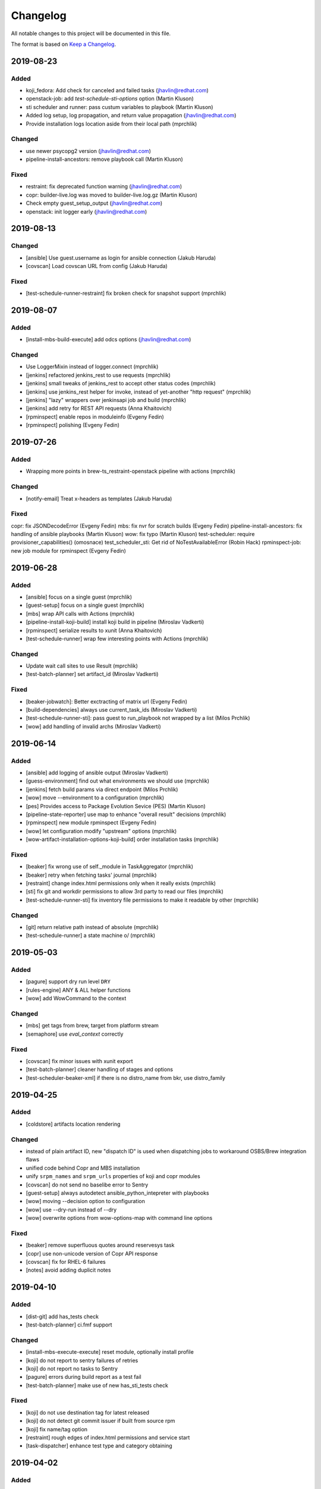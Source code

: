 Changelog
=========

All notable changes to this project will be documented in this file.

The format is based on `Keep a Changelog <https://keepachangelog.com/en/1.0.0/>`_.

2019-08-23
----------

Added
~~~~~

- koji_fedora: Add check for canceled and failed tasks (jhavlin@redhat.com)
- openstack-job: add `test-schedule-sti-options` option (Martin Kluson)
- sti scheduler and runner: pass custum variables to playbook (Martin Kluson)
- Added log setup, log propagation, and return value propagation (jhavlin@redhat.com)
- Provide installation logs location aside from their local path (mprchlik)

Changed
~~~~~~~

- use newer psycopg2 version (jhavlin@redhat.com)
- pipeline-install-ancestors: remove playbook call (Martin Kluson)

Fixed
~~~~~

- restraint: fix deprecated function warning (jhavlin@redhat.com)
- copr: builder-live.log was moved to builder-live.log.gz (Martin Kluson)
- Check empty guest_setup_output (jhavlin@redhat.com)
- openstack: init logger early (jhavlin@redhat.com)


2019-08-13
----------

Changed
~~~~~~~

- [ansible] Use guest.username as login for ansible connection (Jakub Haruda)
- [covscan] Load covscan URL from config (Jakub Haruda)

Fixed
~~~~~

- [test-schedule-runner-restraint] fix broken check for snapshot support (mprchlik)


2019-08-07
----------

Added
~~~~~

- [install-mbs-build-execute] add odcs options (jhavlin@redhat.com)

Changed
~~~~~~~

- Use LoggerMixin instead of logger.connect (mprchlik)
- [jenkins] refactored jenkins_rest to use requests (mprchlik)
- [jenkins] small tweaks of jenkins_rest to accept other status codes (mprchlik)
- [jenkins] use jenkins_rest helper for invoke, instead of yet-another "http request" (mprchlik)
- [jenkins] "lazy" wrappers over jenkinsapi job and build (mprchlik)
- [jenkins] add retry for REST API requests (Anna Khaitovich)
- [rpminspect] enable repos in moduleinfo (Evgeny Fedin)
- [rpminspect] polishing (Evgeny Fedin)


2019-07-26
----------

Added
~~~~~

- Wrapping more points in brew-ts_restraint-openstack pipeline with actions (mprchlik)

Changed
~~~~~~~

- [notify-email] Treat x-headers as templates (Jakub Haruda)

Fixed
~~~~~

copr: fix JSONDecodeError (Evgeny Fedin)
mbs: fix nvr for scratch builds (Evgeny Fedin)
pipeline-install-ancestors: fix handling of ansible playbooks (Martin Kluson)
wow: fix typo (Martin Kluson)
test-scheduler: require provisioner_capabilities() (omosnace)
test_scheduler_sti: Get rid of NoTestAvailableError (Robin Hack)
rpminspect-job: new job module for rpminspect (Evgeny Fedin)


2019-06-28
----------

Added
~~~~~

- [ansible] focus on a single guest (mprchlik)
- [guest-setup] focus on a single guest (mprchlik)
- [mbs] wrap API calls with Actions (mprchlik)
- [pipeline-install-koji-build] install koji build in pipeline (Miroslav Vadkerti)
- [rpminspect] serialize results to xunit (Anna Khaitovich)
- [test-schedule-runner] wrap few interesting points with Actions (mprchlik)

Changed
~~~~~~~

- Update wait call sites to use Result (mprchlik)
- [test-batch-planner] set artifact_id (Miroslav Vadkerti)

Fixed
~~~~~

- [beaker-jobwatch]: Better exctracting of matrix url (Evgeny Fedin)
- [build-dependencies] always use current_task_ids (Miroslav Vadkerti)
- [test-schedule-runner-sti]: pass guest to run_playbook not wrapped by a list (Milos Prchlik)
- [wow] add handling of invalid archs (Miroslav Vadkerti)


2019-06-14
----------

Added
~~~~~

- [ansible] add logging of ansible output (Miroslav Vadkerti)
- [guess-environment] find out what environments we should use (mprchlik)
- [jenkins] fetch build params via direct endpoint (Milos Prchlik)
- [wow] move --environment to a configuration (mprchlik)
- [pes] Provides access to Package Evolution Sevice (PES) (Martin Kluson)
- [pipeline-state-reporter] use map to enhance "overall result" decisions (mprchlik)
- [rpminspect] new module rpminspect (Evgeny Fedin)
- [wow] let configuration modify "upstream" options (mprchlik)
- [wow-artifact-installation-options-koji-build] order installation tasks (mprchlik)


Fixed
~~~~~

- [beaker] fix wrong use of self._module in TaskAggregator (mprchlik)
- [beaker] retry when fetching tasks' journal (mprchlik)
- [restraint] change index.html permissions only when it really exists (mprchlik)
- [sti] fix git and workdir permissions to allow 3rd party to read our files (mprchlik)
- [test-schedule-runner-sti] fix inventory file permissions to make it readable by other (mprchlik)

Changed
~~~~~~~

- [git] return relative path instead of absolute (mprchlik)
- [test-schedule-runner] a state machine \o/ (mprchlik)


2019-05-03
----------

Added
~~~~~

- [pagure] support dry run level ``DRY``
- [rules-engine] ANY & ALL helper functions
- [wow] add WowCommand to the context 

Changed
~~~~~~~

- [mbs] get tags from brew, target from platform stream
- [semaphore] use `eval_context` correctly

Fixed
~~~~~

- [covscan] fix minor issues with xunit export
- [test-batch-planner] cleaner handling of stages and options
- [test-scheduler-beaker-xml] if there is no distro_name from bkr, use distro_family



2019-04-25
----------

Added
~~~~~

- [coldstore] artifacts location rendering

Changed
~~~~~~~

- instead of plain artifact ID, new "dispatch ID" is used when dispatching jobs to workaround OSBS/Brew integration flaws
- unified code behind Copr and MBS installation
- unify ``srpm_names`` and ``srpm_urls`` properties of koji and copr modules
- [covscan] do not send no baselibe error to Sentry
- [guest-setup] always autodetect ansible_python_intepreter with playbooks
- [wow] moving --decision option to configuration
- [wow] use --dry-run instead of --dry
- [wow] overwrite options from wow-options-map with command line options

Fixed
~~~~~

- [beaker] remove superfluous quotes around reservesys task
- [copr] use non-unicode version of Copr API response
- [covscan] fix for RHEL-6 failures
- [notes] avoid adding duplicit notes


2019-04-10
----------

Added
~~~~~

- [dist-git] add has_tests check
- [test-batch-planner] ci.fmf support

Changed
~~~~~~~

- [install-mbs-execute-execute] reset module, optionally install profile
- [koji] do not report to sentry failures of retries
- [koji] do not report no tasks to Sentry
- [pagure] errors during build report as a test fail
- [test-batch-planner] make use of new has_sti_tests check

Fixed
~~~~~

- [koji] do not use destination tag for latest released
- [koji] do not detect git commit issuer if built from source rpm
- [koji] fix name/tag option
- [restraint] rough edges of index.html permissions and service start
- [task-dispatcher] enhance test type and category obtaining


2019-04-02
----------

Added
~~~~~

- [covscan] export result to xUnit
- [dist-git] "has CI config" check
- [install-copr-build] running curl in verbose mode
- [koji-fedora] new task methods, ``compare_nvr`` and ``is_newer_than_latest``

Changed
~~~~~~~

- [pagure-srpm] using ``uid`` instead of ``pr_id`` when constructing SRPM name
- [sti] refactored to use test-scheduler workflow
- [test-scheduler] keep separate list of constraitn arches instead of usign valid arches list for constraints

Fixed
~~~~~

- [mbs] NVR regular expression fixed


2019-03-01
----------

Added
~~~~~

- [install-mbs-build-execute] new option, ``--use-devel-module``, to include ``foo-devel`` in the module repository as well
- [test-batch-planner] support recipients syntax to be a YAML list of strings
- [testing-thread-id] export thread ID over eval context


2019-02-26
----------

Added
~~~~~

- [openstack] uses template for instance names

Changed
~~~~~~~

- [guess-environment] new module, merge of guess-beaker-distro, guess-image and guess-product


2019-02-19
----------

Added
~~~~~

- [beaker-provisioner] utility commands for cache control
- [install-koji-docker-build] use relocated tasks
- [jenkins] support for dry-run mode
- [openstack] support for v3 authentication API
- [openstack-job] new option, ``--dist-git``
- [rules-engine] support for including variables

Fixed
~~~~~

- [install-koji-docker-build] force compose when constructing installation recipe


2019-02-12
----------

Added
~~~~~

- [dist-git] add ``force`` method
- [pipeline-state-reporter] uses instruction mapping for content of the ``run`` field
- [rules-engine] test coverage & type annotations
- [rules-engine] allow ``... if ... else ...`` expressions
- [test-batch-planner] support for multiple ``--config`` files

Fixed
~~~~~

- [build-dependencies] fix Copr variant
- [install-koji-build] require shared function ``beaker_job_xml``
- [memcached] fix rare conflict when fetching cache dump
- [sti] fix spurious traceback with failed tests


2019-02-06
----------

Added
~~~~~

- [beaker-provisioner] when asked, show state of cached guests formatted as a table
- [coldstore] new module - propagates and logs coldstore location of artifacts
- [test-scheduler] after each change, show progress of provisioning formatted as a table

Changed
~~~~~~~

- test schedule entry code moved into common libraries
- [guest-setup] try to detect Python interpreter for Ansible when not told explicitly
- [install-copr-build] refactored to use direct commands instead of Ansible playbook
- [memcached] dump cache with ``DEBUG`` severity, not ``INFO``
- [restraint] use template when emitting the final location of artifacts
- [smtp] ``Sender`` and ``Reply-To`` checks updated to emit warnings in a later stage, giving ``smtp`` chance to set them
- [test-schedule-runner-restraint] use template when emitting the final location of artifacts


2019-01-23
----------

Added
~~~~~

- [guess-openstack-image] supports variables in the mapping
- [guess-product] supports variables in the mapping
- [install-mbs-build-execute] new module, using direct commands instead of Ansible playbook to install MBS builds

Fixed
~~~~~

- [wow] when no distro/arch/variant is possible, instead of failing, emit a warning and leave the decision to the caller


2019-01-17
----------

Changed
~~~~~~~

- [jenkins] the module does not try to fetch Jenkins build parameters, in the current settings it's consuming too many resources


2019-01-15
----------

Added
~~~~~

- [dashboard] new module - handles and displays Dashboard URL in the log
- [jenkins] new option ``--jenkins-api-timeout`` for controlling ``jenkinsapi`` request timeout length

Changed
~~~~~~~

- artifact providers no longer check whether the artifact has any testable artifact, this is now left to the consumers like ``test-scheduler``
- [jenkins] bumped version of ``jenkinsapi`` to 0.3.8 - this should fix problem with fetching Jenkins build parameters for some build


2019-01-09
----------

Fixed
~~~~~

- [beaker] in exported results, preserve the order of the tasks
- [test-schedule-runner-restraint] in exported results, preserve the order of the tasks
- [static-guest] testing environment replaced with the one provided by a library, fixing a ``distro`` vs ``compose`` issue

Added
~~~~~

- test schedule entries' and guests' environment is now propagated into exported results
- type annotations were added to common libraries
- [ansible] type annotations were added
- [install-copr-build] detect Python interpreter when calling Ansible
- [jenkins] new shared function, ``get_jenkins_build``, providing Jenkins build API
- [msb] it is possible to initialize build using new options, ``--nsvc`` and ``--nvr``
- [notify-email] list of recipients is now available in templates
- [pipeline-state-reporter] include serialized pipeline and Jenkins build parameters in the messages
- [test-scheduler] log arch compatibility decisions

Changed
~~~~~~~

- [ansible] version of Ansible bumped to 2.7.5
- [beaker] obsolete ``run_command`` was replaced by ``Command.run``
- [mbs] extract architectures from a ``modulemd`` property of build metadata

Removed
~~~~~~~

- [test-scheduler] option ``--unsupported-arches`` removed


2019-01-03
----------

Fixed
~~~~~

- [test-scheduler] if the only valid arch is ``noarch``, use arches supported by the provisioner only


2018-12-18
----------

Added
~~~~~

- [wow] add-note mapping command
- [sut_installation_fail] new module for sharing error class
- [notes] add level name property for levels of logging
- [libs] new _UniqObject for better logging, <ANY> object


Changed
~~~~~~~

- [openstack] fix weird IMAGE name value "<Image:...>"
- [odcs] ask for repo including deps
- [install-mbs-build] improve ansible output processing (error detection)
- [testing_environment] Testing environment constraints, include into beaker and test_scheduler


2018-12-11
----------

Added
~~~~~

- [guess-beaker-distro] enable use of variables in distro pattern map

Changed
~~~~~~~

- [koji-fedora] retry for fetching commit web page
- [koji-fedora] allow_releases can be None


2018-12-04
----------

Added
~~~~~

- [notify-recipients] new option, ``--recipients``, adds generic recipients, not tied to any result type

Changed
~~~~~~~

- [ansible] being more verbose when Ansible fails
- [testing-thread] using full-blown template for thread ID generation


2018-11-30
----------

Added
~~~~~

- [brew] display link to Brew website, showing details of the artifact
- [copr] display link to Copr website, showing details of the artifact
- [koji] display link to Koji website, showing details of the artifact
- [test-batch-planner] supports STI

Changed
~~~~~~~

- [mbs] update the displayed link to MBS website to match other artifact modules


2018-11-27
----------

Added
~~~~~

- [notes] new module - add various notes and warning to inform users about unexpected issues
- [notify-email] support for adding custom X-* headers
- [smtp] new module - SMTP support (sending e-mails) moved to a separate module


Fixed
~~~~~

- [beah-xunit] status and result checks must be case-insensitive
- [install-mbs-build] request repository with architectures matching given set of guests
- [mysql] fix source of connector, now using one from PyPI
- [sti] fix packaging issue


2018-11-20
----------

Changed
~~~~~~~

- ``distro`` property of testing environment renamed to ``compose`` to better reflect its content

Added
~~~~~

- [dist-git] new module - provides access to a dist-git repository of a component
- [notify-email] support ``do`` keyword in templates ("expression statement" extension)
- [static-guest] new module - wrap static guests, without any provisioning
- [sti] new module - run tests as specified by STI
- [test-scheduler] tweaked logging when provisioning and setting up guests

Fixed
~~~~~

- [build-dependencies] when primary component is listed among companions, remove it to avoid build collisions
- when running tests, ``test_`` pattern was skipped, which ignored multiple genuine modules


2018-11-13
----------

Changed
~~~~~~~

- [ansible] JSON output is the default now
- [ansible] ``run_playbook`` accepts newly also a list of playbooks
- [test-scheduler] renamed from ``restraint-scheduler``, not tied to ``restraint`` anymore
- [test-scheduler-beaker-xml] test scheduler plugin producing Restraint/Beaker XML
- [test-scheduler-runner-restraint] renamed from ``restraint-runner``
- [test-schedule-runner-restraint] report watchdog triggerings to use as a failed testing, not a crash


Added
~~~~~

- [ansible] new shared function ``detect_ansible_interpreter`` to auto-detect suitable interpreters for Ansible
- [beaker-provisioner] support direct provisioning via ``--provision``
- [beaker-provisioner] start another ``restraintd`` instance on specified port (``--restraintd-port`` option)
- [copr] handle and report failures in artifact installation as a specific exception
- [mbs] handle and report failures in artifact installation as a specific exception
- [restraint] allow change of default port on which the module expects running ``restraintd`` (``--restraintd-port`` option)
- [rules-engine] new ``filter``-like shared function, ``evaluate_filter``


Fixed
~~~~~

- [beaker] require ``evaluate_instructions`` shared function before checking degraded services
- [beaker-provisioner] check for ``extendtesttime.sh`` script before starting extend refresh loop to avoid race condition
- [docker-provisioner] updated to the latest "standards" of usage and testing environment handling
- [openstack] require ``evaluate_instructions`` shared function before checking degraded services

Removed
~~~~~~~

- [ansible] "smart" picking of failed tasks from the log was removed, detailed exception messages are no longer provided


2018-10-30
----------

Changed
~~~~~~~

- [beaker-provisioner] use PHASE to inform wow that we're provisioning guests

Added
~~~~~

- [ansible] parse failues from YAML Ansible output
- [ansible] ``cwd`` parameter to control Ansible's working directory
- [events] new module - let modules trigger and subscribe to events
- [execute-command] export functionality as a shared function
- [openstack] extract metadata and compose name from image
- [openstack] export list of guests via eval context
- [publisher-umb-bus] on error, without a link, create dummy error description

Fixed
~~~~~

- [composetest] fix handling default configuration


2018-10-23
----------

Changed
~~~~~~~

- [mbs] use full module NSVC to install it, instead of NSV
- [publisher-umb-bus] retry on *all* errors, not just on auth* related ones

Added
~~~~~

- [ansible] let user specify the inventory file instead of generating the default inventory based on given guests
- [beaker-provisioner] keep track of the age of guests in the cache
- [mbs] provide common artifact properties like ``nvr``, ``nsvc``, or ``component``
- [pipeline-state-reporter] state version of the generated message

Fixed
~~~~~

- [ansible] to process ``--ansible-playbook-options``, use gluetool's ``normalize_multistring_option``


2018-10-15
----------

Changed
~~~~~~~

- [koji-fedora] when build is available, extract source from it, otherwise task's ``request`` field is used
- [restraint-scheduler] guest provisioning and setup are completely paralelized
- [restraint-scheduler] check and report progress of provisioning/guest setup as soon as possible
- [rules-engine] context is now logged using ``verbose`` severity
- [wow] "No test available" error will not be reported to Sentry anymore

Added
~~~~~

- Optional type check job in Gitlab CI
- [beaker-jobwatch] allow caller disable live streaming of ``beaker-jobwatch`` output
- [beaker-provisioner] when provisioning, log the requested testing environment
- [beaker-provisioner] support the real provisioning of guests ("dynamic" guests, as oposed to "static" ones already supported)
- [bkr] access to job results
- [bkr] matrix URL parser
- [build-dependencies] support for companions from Copr
- [mbs] new module - experimental support for Module Building Service (future ``redhat-module`` artifacts)
- [memcached] new module - access to Memcached cache API
- [openstack] when provisioning, log the requested testing environment
- [openstack] when guests are provisioned, log them with INFO level to display their properties, namely their IP addresses
- [pipeline-state-reporter] publish value of ``--label`` in eval context
- [restraint-scheduler] guest provisioning and setup are completely paralelized
- [restraint-scheduler] check and report progress of provisioning/guest setup as soon as possible
- [restraint-scheduler] "No testable artifacts error" gained access to supported arches, providing more descriptive e-mail notification
- [rules-engine] allow creation of dictionaries in rules
- [wow] user of ``beaker_job_xml`` can now force use of a specific distro

Removed
~~~~~~~

- [beaker-jobwatch] don't log the last line of ``beaker-jobwatch`` output, module has its own messages
- [test-batch-planner] disable warning on match not being equal to the component

Fixed
~~~~~

- [beaker-provisioner] avoid using ``message`` attribute of an exception, it has been deprecated for ``BaseException`` and its children
- [brew] don't raise error when asked for eval context before ``execute`` gets called
- [build-on-commit] better handling of situation when the remote branch has been removed from the repository
- [copr] better check for possible missing build task info in Copr API
- [copr] adds NVR check after artifact installation
- [copr] don't raise error when asked for eval context before ``execute`` gets called
- [mbs] don't raise error when asked for eval context before ``execute`` gets called
- [restraint-scheduler] apply ``decode()`` on distro name and architecture when extracting them from recipe XML
- [restraint-scheduler] "No testable artifacts error" gained access to supported arches, providing more descriptive e-mail notification


2018-09-19
----------

Changed
~~~~~~~

- Versions of several required Python packages were bumped to match the most recent Gluetool release
- [copr] refactored internal use of Copr API
- [covscan] refactored to be less tied to Brew, allowing the use with other artifact providers like Copr
- [restraint-scheduler] flow of guest provisioning and setup process has been changed to setup all provisioned guests - for all jobs and recipes - in parallel


Added
~~~~~

- Re-enabled Ansible Tower integration
- [ansible] it is now possible to provide additional options to be given to Ansible when running playbooks (``--ansible-playbook-options``)
- [ansible] custom exception wrapping Ansible errors
- [beaker-job-xml] new module - allow the use of static XML describing Beaker jobs
- [bkr] new module - wrapper of (low-level) Beaker API and commands (e.g. ``bkr job-submit``)
- [install-koji-docker-image] export PHASE=artifact-installation variable to Beaker XML provider
- [notify-email] when formatting an error e-mail, body header and footer now have access to a Failure instance
- [notify-email] SMTP port is now configurable (``--smtp-port``)


Fixed
~~~~~

- [beaker-provisioner] when provisioning guests, honor testing environment architecture specified by a requestor
- [copr] even incomplete information about the task can be now used in error handling process
- [openstack] when creating an instance, multiple images of the same name are now handled correctly
- [openstack] fixed removal of inactive images
- [pipeline-state-reporter] fixed processing of ``--dont-report-running`` option
- [test-batch-planner] safer handling of regular expressions made of a component name when searching component tasks
